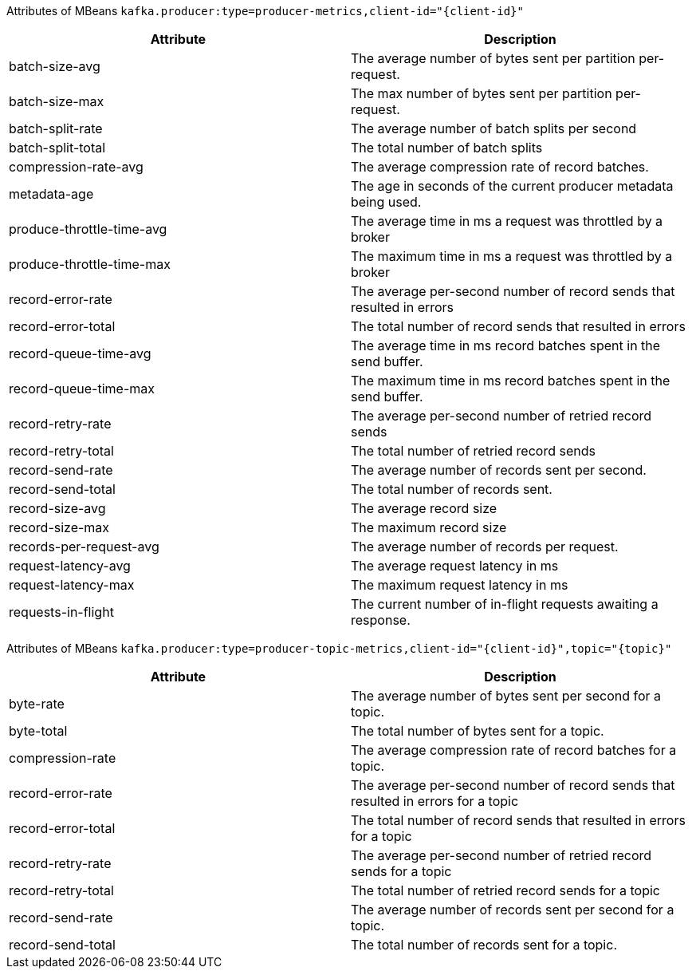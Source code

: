 // Module included in the following assemblies:
//
// assembly-monitoring.adoc

[id='MBeans in the `kafka.producer` domain']

Attributes of MBeans `kafka.producer:type=producer-metrics,client-id="{client-id}"`

[options="header"]
|=======
| Attribute                 | Description
| batch-size-avg            | The average number of bytes sent per partition per-request.
| batch-size-max            | The max number of bytes sent per partition per-request.
| batch-split-rate          | The average number of batch splits per second
| batch-split-total         | The total number of batch splits
| compression-rate-avg      | The average compression rate of record batches.
| metadata-age              | The age in seconds of the current producer metadata being used.
| produce-throttle-time-avg | The average time in ms a request was throttled by a broker
| produce-throttle-time-max | The maximum time in ms a request was throttled by a broker
| record-error-rate         | The average per-second number of record sends that resulted in errors
| record-error-total        | The total number of record sends that resulted in errors
| record-queue-time-avg     | The average time in ms record batches spent in the send buffer.
| record-queue-time-max     | The maximum time in ms record batches spent in the send buffer.
| record-retry-rate         | The average per-second number of retried record sends
| record-retry-total        | The total number of retried record sends
| record-send-rate          | The average number of records sent per second.
| record-send-total         | The total number of records sent.
| record-size-avg           | The average record size
| record-size-max           | The maximum record size
| records-per-request-avg   | The average number of records per request.
| request-latency-avg       | The average request latency in ms
| request-latency-max       | The maximum request latency in ms
| requests-in-flight        | The current number of in-flight requests awaiting a response.
|=======

Attributes of MBeans `kafka.producer:type=producer-topic-metrics,client-id="{client-id}",topic="{topic}"`

[options="header"]
|=======
| Attribute          | Description
| byte-rate          | The average number of bytes sent per second for a topic.
| byte-total         | The total number of bytes sent for a topic.
| compression-rate   | The average compression rate of record batches for a topic.
| record-error-rate  | The average per-second number of record sends that resulted in errors for a topic
| record-error-total | The total number of record sends that resulted in errors for a topic
| record-retry-rate  | The average per-second number of retried record sends for a topic
| record-retry-total | The total number of retried record sends for a topic
| record-send-rate   | The average number of records sent per second for a topic.
| record-send-total  | The total number of records sent for a topic.
|=======
